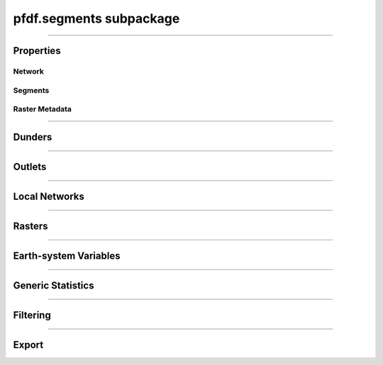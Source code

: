 pfdf.segments subpackage
========================

.. _pfdf.segments:

.. py:module:: pfdf.segments

.. _pfdf.segments.Segments:

.. py:class:: Segments
    :module: pfdf.segments

    Build and manage a stream segment network


    .. dropdown:: Properties

        .. list-table::
            :header-rows: 1

            * - Property
              - Description
            * - 
              -
            * - **Network**
              - 
            * - size
              - The number of segments in the network
            * - nlocal
              - The number of local drainage networks
            * - crs
              - The coordinate reference system associated with the network
            * - crs_units
              - The units of the CRS along the X and Y axes
            * - 
              - 
            * - **Segments**
              - 
            * - segments
              - A list of shapely.LineString objects representing the stream segments
            * - ids
              - A unique integer ID associated with each stream segment
            * - terminal_ids
              - The IDs of the terminal segments
            * - indices
              - The indices of each segment's pixels in the stream segment raster
            * - npixels
              - The number of pixels in the catchment basin of each stream segment
            * - 
              -
            * - **Raster Metadata**
              - 
            * - flow
              - The flow direction raster used to build the network
            * - raster_shape
              - The shape of the stream segment raster
            * - transform
              - The affine Transform of the stream segment raster
            * - bounds
              - The BoundingBox of the stream segment raster



    .. dropdown:: Methods

        .. list-table::
            :header-rows: 1

            * - Method
              - Description
            * - 
              -
            * - **Object Creation**
              - 
            * - :ref:`__init__ <pfdf.segments.Segments.__init__>`
              - Builds an initial stream segment network
            * - 
              - 
            * - **Dunders**
              - 
            * - :ref:`__len__ <pfdf.segments.Segments.__len__>`
              - The number of segments in the network
            * - :ref:`__str__ <pfdf.segments.Segments.__str__>`
              - A string representing the network
            * - :ref:`__geo_interface__ <pfdf.segments.Segments.__geo_interface__>`
              - A geojson-like dict of the network
            * - 
              - 
            * - **Outlets**
              - 
            * - :ref:`isterminal <pfdf.segments.Segments.isterminal>`
              - Indicates whether segments are terminal segments
            * - :ref:`termini <pfdf.segments.Segments.termini>`
              - Returns the IDs of terminal segments
            * - :ref:`outlets <pfdf.segments.Segments.outlets>`
              - Returns the row and column indices of outlet pixels
            * - 
              - 
            * - **Local Networks**
              - 
            * - :ref:`parents <pfdf.segments.Segments.parents>`
              - Returns the IDs of segments immediately upstream
            * - :ref:`child <pfdf.segments.Segments.child>`
              - Returns the ID of the segment immediately downstream
            * - :ref:`ancestors <pfdf.segments.Segments.ancestors>`
              - Returns the IDs of upstream segments in a local network
            * - :ref:`descendents <pfdf.segments.Segments.descendents>`
              - Returns the IDs of downstream segments in a local network
            * - :ref:`family <pfdf.segments.Segments.family>`
              - Returns the IDs of segments in a local network
            * - :ref:`isnested <pfdf.segments.Segments.isnested>`
              - Indicates whether segments are in a nested network
            * - 
              - 
            * - **Rasters**
              - 
            * - :ref:`locate_basins <pfdf.segments.Segments.locate_basins>`
              - Builds and saves the basin raster, optionally in parallel
            * - :ref:`raster <pfdf.segments.Segments.raster>`
              - Returns a raster representation of the stream segment network
            * - :ref:`catchment_mask <pfdf.segments.Segments.catchment_mask>`
              - Returns the catchment basin mask for the queried stream segment
            * - 
              - 
            * - **Generic Statistics**
              - 
            * - :ref:`statistics <pfdf.segments.Segments.statistics>`
              - Print or return info about supported statistics
            * - :ref:`summary <pfdf.segments.Segments.summary>`
              - Compute summary statistics over the pixels for each segment
            * - :ref:`catchment_summary <pfdf.segments.Segments.catchment_summary>`
              - Compute summary statistics over catchment basin pixels
            * - 
              - 
            * - **Earth System Variables**
              - 
            * - :ref:`area <pfdf.segments.Segments.area>`
              - Computes the total basin areas
            * - :ref:`burn_ratio <pfdf.segments.Segments.burn_ratio>`
              - Computes the burned proportion of basins
            * - :ref:`burned_area <pfdf.segments.Segments.burned_area>`
              - Computes the burned area of basins
            * - :ref:`catchment_ratio <pfdf.segments.Segments.catchment_ratio>`
              - Computes the proportion of catchment basin pixels within a mask
            * - :ref:`confinement <pfdf.segments.Segments.confinement>`
              - Computes the confinement angle for each segment
            * - :ref:`developed_area <pfdf.segments.Segments.developed_area>`
              - Computes the developed area of basins
            * - :ref:`in_mask <pfdf.segments.Segments.in_mask>`
              - Checks whether each segment is within a mask
            * - :ref:`in_perimeter <pfdf.segments.Segments.in_perimeter>`
              - Checks whether each segment is within a fire perimeter
            * - :ref:`kf_factor <pfdf.segments.Segments.kf_factor>`
              - Computes mean basin KF-factors
            * - :ref:`length <pfdf.segments.Segments.length>`
              - Computes the length of each stream segment
            * - :ref:`scaled_dnbr <pfdf.segments.Segments.scaled_dnbr>`
              - Computes mean basin dNBR / 1000
            * - :ref:`scaled_thickness <pfdf.segments.Segments.scaled_thickness>`
              - Computes mean basin soil thickness / 100
            * - :ref:`sine_theta <pfdf.segments.Segments.sine_theta>`
              - Computes mean basin sin(theta)
            * - :ref:`slope <pfdf.segments.Segments.slope>`
              - Computes the mean slope of each segment
            * - :ref:`relief <pfdf.segments.Segments.relief>`
              - Computes the vertical relief to highest ridge cell for each segment
            * - :ref:`ruggedness <pfdf.segments.Segments.ruggedness>`
              - Computes topographic ruggedness (relief / sqrt(area)) for each segment
            * - 
              -
            * - **Filtering**
              - 
            * - :ref:`continuous <pfdf.segments.Segments.continuous>`
              - Indicates segments that can be filtered while preserving flow continuity
            * - :ref:`keep <pfdf.segments.Segments.keep>`
              - Restricts the network to the indicated segments
            * - :ref:`remove <pfdf.segments.Segments.remove>`
              - Removes the indicated segments from the network
            * - :ref:`copy <pfdf.segments.Segments.copy>`
              - Returns a deep copy of the *Segments* object
            * - 
              -
            * - **Export**
              - 
            * - :ref:`geojson <pfdf.segments.Segments.geojson>`
              - Returns the network as a geojson.FeatureCollection
            * - :ref:`save <pfdf.segments.Segments.save>`
              - Saves the network to file


    The *Segments* class is used to build and manage a stream segment network. A common workflow is as follows:
    
    1. Use :ref:`the constructor <pfdf.segments.Segments.__init__>` to delineate an initial network
    2. Compute :ref:`earth-system variables <api-segments-variables>` needed for filtering
    3. :ref:`Filter the network <api-filtering>` to a set of model-worthy segments
    4. Compute :ref:`hazard assessment inputs <api-segments-variables>`
    5. :ref:`Export <api-export>` results to file and/or GeoJSON

    .. tip:: 
        
        See the :doc:`/guide/glossary` for descriptions of many terms used throughout this documentation.

----

Properties
----------

Network
+++++++

.. py:property:: Segments.size

    The number of stream segments in the network

.. py:property:: Segments.nlocal

    The number of local drainage networks

.. py:property:: Segments.crs

    The coordinate reference system of the stream segment network

.. py:property:: Segments.crs_units

    The units of the CRS along the X and Y axes


Segments
++++++++

.. py:property:: Segments.segments
    
    A list of shapely LineStrings representing the stream segments

.. py:property:: Segments.ids

    The ID of each stream segment

.. _pfdf.segments.Segments.terminal_ids:

.. py:property:: Segments.terminal_ids

    The IDs of the terminal segments

.. py:property:: Segments.indices

    The indices of each segment's pixels in the stream segment raster

.. py:property:: Segments.npixels

    The number of pixels in the catchment basin of each stream segment


Raster Metadata
+++++++++++++++

.. py:property:: Segments.flow

    The flow direction raster used to build the network

.. py:property:: Segments.raster_shape

    The shape of the stream segment raster

.. py:property:: Segments.transform

    The affine Transform of the stream segment raster

.. py:property:: Segments.bounds
    
    The BoundingBox of the stream segment raster


----

Dunders
-------

.. _pfdf.segments.Segments.__init__:

.. py:method:: Segments.__init__(self, flow, mask, max_length = inf, units = "meters")

    Creates a new *Segments* object

    .. dropdown:: Create Network

        ::

            Segments(flow, mask)

        Builds a *Segments* object to manage the stream segments in a drainage network. Note that stream segments approximate the river beds in the catchment basins, rather than the full catchment basins. The returned object records the pixels associated with each segment in the network.

        The stream segment network is determined using a :ref:`TauDEM-style <api-taudem-style>` D8 flow direction raster and a raster mask. The mask is used to indicate the pixels under consideration as stream segments. True pixels may possibly be assigned to a stream segment, False pixels will never be assigned to a stream segment. The mask typically screens out pixels with low flow accumulations, and may include other screenings - for example, to remove pixels in bodies of water.

        .. note:: The flow direction raster must have (affine) transform metadata.

    .. dropdown:: Maximum Length

        ::

            Segments(..., max_length)
            Segments(..., max_length, units)

        Also specifies a maximum length for the segments in the network. Any segment longer than this length will be split into multiple pieces. The split pieces will all have the same length, which will be < max_length. Note that the max_length must be at least as long as the diagonal of the raster pixels. By default, this command interprets max_length in meters. Use the ``units`` option to specify max_length in different units instead. Unit options include: "base" (CRS/Transform base unit), "meters" (default), "kilometers", "feet", and "miles".

    :Inputs: 
        * **flow** (*Raster*) -- A TauDEM-style D8 flow direction raster
        * **mask** (*Raster*) -- A raster whose True values indicate the pixels that may potentially belong to a stream segment.
        * **max_length** (*scalar*) -- A maximum allowed length for segments in the network.
        * **units** (*str*) -- Specifies the units of max_length. Options include: "base" (CRS base units), "meters" (default)", "kilometers", "feet", and "miles".

    :Outputs: *Segments* -- A *Segments* object recording the stream segments in the network.
        
.. _pfdf.segments.Segments.__len__:

.. py:method:: Segments.__len__(self)

    The number of stream segments in the network

    ::

        len(self)

    :Outputs:
        *int* -- The number of segments in the network


.. _pfdf.segments.Segments.__str__:

.. py:method:: Segments.__str__(self)

    Returns a string summarizing the *Segments* object

    ::

        str(self)

    Returns a string summarizing that reports (1) the total number of segments, and (2) the total number of local drainage networks.

    :Outputs:
        *str* -- A string summarizing the *Segments* object


.. _pfdf.segments.Segments.__geo_interface__:

.. py:method:: Segments.__geo_interface__(self)

    A geojson dict-like representation of the *Segments* object

    ::

        segments.__geo_interface__

    :Outputs:
        *geojson.FeatureCollection* -- A geojson-like dict of the *Segments* object

----

Outlets
-------

.. _pfdf.segments.Segments.isterminal:

.. py:method:: Segments.isterminal(self, ids = None)

    Indicates whether segments are terminal segments

    .. dropdown:: All Segments

        ::

            self.isterminal()

        Determines whether each segment is a terminal segment or not. A segment is terminal if it does not have a downstream child. (Note that there may still be other segments furhter downstream if the segment is in a nested drainage network). Returns a boolean 1D numpy array with one element per segment in the network. True elements indicate terminal segments, False elements are segments that are not terminal.

    .. dropdown:: Specific Segments

        ::
        
            self.isterminal(ids)

        Determines whether the queried segments are terminal segments or not. Returns a boolean 1D array with one element per queried segment.

    :Inputs:
        * **ids** (*vector*) -- The IDs of segments being queried. If not set, queries all segments in the network.

    :Outputs:
        *boolean 1D numpy array* -- Whether each segment is terminal.


.. _pfdf.segments.Segments.termini:

.. py:method:: Segments.termini(self, ids = None)

    Returns the IDs of terminal segments

    .. dropdown:: All Segments

        ::

            self.termini()

        Determines the ID of the terminal segment for each stream segment in the network. Returns a numpy 1D array with one element per stream segment. Typically, many segments will drain to the same terminal segment, so this array will usually contain many duplicate IDs.

        .. tip::

            If you instead want the unique IDs of the terminal segments, see the :ref:`terminal_ids property <pfdf.segments.Segments.terminal_ids>` instead.


    .. dropdown:: Specific Segments
        
        ::
            
            self.termini(ids)

        Only returns terminal segment IDs for the queried segments. The output array will have one element per queried segment.

    :Inputs:
        * **ids** (*vector*) -- The IDs of the queried segments. If not set, then queries every segment in the network.

    :Outputs:
        *numpy 1D array* -- The ID of the terminal segment for each queried segment


.. _pfdf.segments.Segments.outlets:

.. py:method:: Segments.outlets(self, ids = None, *, segment_outlets = False, as_array = False)

    Returns the row and column indices of outlet pixels

    .. dropdown:: All Segments

        ::
            
            self.outlets()

        Returns the row and column index of the terminal outlet pixel for each segment in the network. Returns a list with one element per segment in the network. Each element is a tuple of two integers. The first element is the row index of the outlet pixel in the stream network raster, and the second element is the column index.

    .. dropdown:: Specific Segments

        ::

            self.outlets(ids)

        Only returns outlet pixel indices for the queried segments. The output list will have one element per queried segment.

    .. dropdown:: Non-terminal Outlets

        ::

            self.outlets(..., *, segment_outlets=True)

        Returns the indices of each segment's immediate outlet pixel, rather than the indices of the terminal outlet pixels. Each segment outlet is the final pixel in the stream segment itself. (Compare with a terminal outlet, which is the final pour point in the segment's local drainage network).

    .. dropdown:: As Array

        ::

            self.outlets(..., *, as_array=True)

        Returns the outlet pixel indices as a numpy array, rather than as a list. The output array will have one row per queried stream segment, and two columns. The first column is the row indices, and the second column is the column indices.

    :Inputs:
        * **ids** (*vector*) -- The IDs of the queried stream segments. If not set, queries all segments in the network.
        * **segment_outlets** (*bool*) -- True to return the indices of each stream segment's outlet pixel. False (default) to return the indices of terminal outlet pixels
        * **as_array** (*bool*) -- True to return the pixel indices as an Nx2 numpy array. False (default) to return indices as a list of 2-tuples.

    :Outputs:
        *list[tuple[int, int]] | numpy array* -- The outlet pixel indices of the
            queried stream segments


----

Local Networks
--------------

.. _pfdf.segments.Segments.parents:

.. py:method:: Segments.parents(self, id)

    Returns the IDs of the queried segment's parent segments

    ::

        self.parents(id)

    Given a stream segment ID, returns the IDs of the segment's parents. If the segment has parents, returns a list of IDs. If the segment does not have parents, returns None.

    :Inputs:
        * **id** (*scalar*) -- The queried stream segment

    :Outputs:
        *list[int] | None* -- The IDs of the parent segments


.. _pfdf.segments.Segments.child:

.. py:method:: Segments.child(self, id)

    Returns the ID of the queried segment's child segment

    ::

        self.child(id)

    Given a stream segment ID, returns the ID of the segment's child segment as an int. If the segment does not have a child, returns None.

    :Inputs:
        * **id** (*scalar*) -- The ID of the queried segment

    :Outputs:
        *int | None* -- The ID of the segment's child


.. _pfdf.segments.Segments.ancestors:

.. py:method:: Segments.ancestors(self, id)

    Returns the IDs of all upstream segments in a local drainage network

    ::

        self.ancestors(id)

    For a queried stream segment ID, returns the IDs of all upstream segments in the local drainage network. These are the IDs of the queried segment's parents, the IDs of the parents parents, etc. If the queried segment does not have any parent segments, returns an empty array.

    :Inputs:
        * **id** (*scalar*) -- The ID of a stream segment in the network

    :Outputs:
        *numpy 1D array* -- The IDs of all segments upstream of the queried segment within the local drainage network.


.. _pfdf.segments.Segments.descendents:

.. py:method:: Segments.descendents(self, id)

    Returns the IDs of all downstream segments in a local drainage network

    ::

        self.descendents(id)

    For a queried stream segment, returns the IDs of all downstream segments in the queried segment's local drainage network. This is the ID of any child segment, the child of that child, etc. If the queried segment does not have any descendents, then the returned array will be empty.

    :Inputs:
        * **id** (*scalar*) -- The ID of the queried stream segment

    :Outputs:
        *numpy 1D array* -- The IDs of all downstream segments in the local drainage network.


.. _pfdf.segments.Segments.family:

.. py:method:: Segments.family(self, id)

    Return the IDs of stream segments in a local drainage network

    ::

        self.family(id)

    Returns the IDs of all stream segments in the queried segment's local drainage network. This includes all segments in the local network that flow to the queried segment's outlet, including the queried segment itself. Note that the returned IDs may include segments that are neither ancestors nor descendents of the queried segment, as the network may contain multiple branches draining to the same outlet.

    :Inputs:
        * **id** (*scalar*) -- The ID of the queried stream segment

    :Outputs:
        *numpy 1D array* -- The IDs of all segments in the local drainage network.


.. _pfdf.segments.Segments.isnested:

.. py:method:: Segments.isnested(self, ids = None)

    Determines which segments are in nested drainage basins

    .. dropdown:: All Segments

        ::

            self.isnested()

        Identifies segments in nested drainage basins. A nested drainage basin is a local drainage network that flows into another local drainage network further downstream. Nesting is an indication of flow discontinuity. Returns a 1D boolean numpy array with one element per stream segment. True elements indicate segments in nested networks. False elements are segments not in a nested network.

    .. dropdown:: Specific Segments

        ::
            
            self.isnested(ids)

        Determines whether the queried segments are in nested drainage basins. The output array will have one element per queried segment.

    :Inputs:
        **ids** (*vector*) -- The IDs of the segments being queried. If unset, queries all segments in the network.

    :Outputs:
        *boolean 1D numpy array* -- Whether each segment is in a nested drainage network



----

Rasters
-------

.. _pfdf.segments.Segments.catchment_mask:

.. py:method:: Segments.catchment_mask(self, id)

    Return a mask of the queried segment's catchment basin

    ::

        self.catchment_mask(id)

    Returns the catchment basin mask for the queried segment. The catchment basin consists of all pixels that drain into the segment. The output will be a boolean raster whose True elements indicate pixels that are in the catchment basin.

    :Inputs: * **id** (*int*) -- The ID of the stream segment whose catchment mask should be determined

    :Outputs: *Raster* -- The boolean raster mask for the catchment basin. True elements indicate pixels that are in the catchment.


.. _pfdf.segments.Segments.raster:

.. py:method:: Segments.raster(self, basins=False)

    Return a raster representation of the stream network

    .. dropdown:: Stream Segment Raster

        ::

            self.raster()
            
        Returns the stream segment raster for the network. This raster has a 0 background. Non-zero pixels indicate stream segment pixels. The value of each pixel is the ID of the associated stream segment.

    .. dropdown:: Terminal Basin Raster

        ::

            self.raster(basins=True)

        Returns the terminal outlet basin raster for the network. This raster has a 0 background. Non-zero pixels indicate terminal outlet basin pixels. The value of each pixel is the ID of the terminal segment associated with the basin. If a pixel is in multiple basins, then its value to assigned to the ID of the terminal segment that is farthest downstream.

        .. note::

            You can use :ref:`locate_basins <pfdf.segments.Segments.locate_basins>` to pre-build the raster before calling this command. If not pre-built, then this command will generate the terminal basin raster sequentially, which may take a while. Note that :ref:`locate_basins <pfdf.segments.Segments.locate_basins>` includes options to parallelize this process, which may improve runtime.

    :Inputs: * **basins** (*bool*) -- False (default) to return the stream segment raster. True to return a terminal basin raster

    :Outputs: *Raster* --  A stream segment raster, or terminal outlet basin raster.


.. _pfdf.segments.Segments.locate_basins:

.. py:method:: Segments.locate_basins(self, parallel = False, nprocess = None)

    Builds and saves a terminal basin raster, optionally in parallel

    .. dropdown:: Pre-locate Basins

        ::

            self.locate_basins()

        
        Builds the terminal basin raster and saves it internally. The saved raster will be used to quickly implement other commands that require it. (For example, :ref:`raster <pfdf.segments.Segments.raster>`, :ref:`geojson <pfdf.segments.Segments.geojson>`, and :ref:`save <pfdf.segments.Segments.save>`). Note that the saved raster is deleted if any of the terminal outlets are removed from the *Segments* object, so it is usually best to call this command *after* filtering the network.

    .. dropdown:: Parallelization

        ::

            self.locate_basins(parallel=True)
            self.locate_basins(parallel=True, nprocess)

        
        Building a basin raster is computationally difficult and can take a while to run. Setting parallel=True allows this process to run on multiple CPUs, which can improve runtime. However, the use of this option imposes two restrictions.

        First, you cannot use the "parallel" option from an interactive python session. Instead, the pfdf code MUST be called from a script via the command line. For example, something like::
                
                $ python -m my_script

        Second, the code in the script must be within a::

            if __name__ == "__main__":

        block. Otherwise, the parallel processes will attempt to rerun the script, resulting in an infinite loop of CPU process creation.

        By default, setting parallel=True will create a number of parallel processes equal to the number of CPUs - 1. Use the nprocess option to specify a different number of parallel processes. Note that you can obtain the number of available CPUs using os.cpu_count(). Also note that parallelization options are ignored if only 1 CPU is available.

    :Inputs: * **parallel** (*bool*) -- True to build the raster in parallel. False (default) to build sequentially.
             * **nprocess** (*int*) -- The number of parallel processes. Must be a scalar, positive integer. Default is the number of CPUs - 1.

----

.. _api-segments-variables:

Earth-system Variables
----------------------

.. _pfdf.segments.Segments.area:

.. py:method:: Segments.area(self, mask = None, *, units = "kilometers",  terminal = False)

    Returns catchment areas

    .. dropdown:: Catchment Area

        ::

            self.area()
            self.area(..., *, units)
            self.area(..., *, terminal=True)

        Computes the total area of the catchment basin for each stream segment. By default, returns areas in kilometers^2. Use the ``units`` option to return areas in other units (squared) instead. Supported units include: "base" (CRS base units), "meters", "kilometers", "feet", and "miles". By default, returns an area for each segment in the network. Set ``terminal=True`` to only return values for the terminal outlet basins.

    .. dropdown:: Masked Area

        ::

            self.area(mask)

        Computes masked areas for the basins. True elements in the mask indicate pixels that should be included in the calculation of areas. False pixels are ignored and given an area of 0. Nodata elements are interpreted as False.

    :Inputs: 
        * **mask** (*Raster*) -- A raster mask whose True elements indicate the pixels that should be used to compute upslope areas.
        * **units** (*str*) -- The units (squared) in which to return areas. Options include: "base" (CRS base units), "meters", "kilometers" (default), "feet", and "miles".
        * **terminal** (*bool*) -- True to only compute values for terminal outlet basins. False (default) to compute values for all catchment basins.

    :Outputs: *numpy 1D array* -- The catchment area for each stream segment


.. _pfdf.segments.Segments.burn_ratio:

.. py:method:: Segments.burn_ratio(self, isburned, terminal = False)

    Returns the proportion of burned pixels in basins

    ::

        self.burn_ratio(isburned)
        self.burn_ratio(..., terminal=True)

    Given a mask of burned pixel locations, determines the proportion of burned pixels in the catchment basin of each stream segment. Ratios are on the interval from 0 to 1. By default, returns a numpy 1D array with the ratio for each segment. Set ``terminal=True`` to only return values for the terminal outlet basins.

    :Inputs: * **isburned** (*Raster*) -- A raster mask whose True elements indicate the locations of burned pixels in the watershed.
             * **terminal** (*bool*) -- True to only compute values for terminal outlet basins. False (default) to compute values for all catchment basins.

    :Outputs: *ndarray* -- The proportion of burned pixels in each basin


.. _pfdf.segments.Segments.burned_area:

.. py:method:: Segments.burned_area(self, isburned, *, units = "kilometers", terminal = False)

    Returns the total burned area of basins

    ::

        self.burned_area(isburned)
        self.burned_area(..., *, units)
        self.burned_area(..., *, terminal=True)

    Given a mask of burned pixel locations, returns the total burned area in the catchment of each stream segment. By default, returns areas in kilometers^2. Use the ``units`` option to return areas in other units (squared) instead. Supported units include: "base" (CRS base units), "meters", "kilometers", "feet", and "miles". By default, returns the burned catchment area for each segment in the network. Set ``terminal=True`` to only return values for the terminal outlet basins.

    :Inputs: 
        * **isburned** (*Raster*) -- A raster mask whose True elements indicate the locations of burned pixels within the watershed
        * **units** (*str*) -- The units (squared) in which to return areas. Options include: "base" (CRS base units), "meters", "kilometers" (default), "feet", and "miles".
        * **terminal** (*bool*) -- True to only compute values for terminal outlet basins. False (default) to compute values for all catchment basins.

    :Outputs: *ndarray* -- The burned catchment area for the basins


.. _pfdf.segments.Segments.catchment_ratio:

.. py:method:: Segments.catchment_ratio(self, mask, terminal = False)

    Returns the proportion of catchment basin pixels within a mask

    .. dropdown:: Catchment Ratio

        ::

            self.catchment_ratio(mask)

        Given a raster mask, computes the proportion of True pixels in the catchment basin for each stream segment. Returns the ratios as a numpy 1D array with one element per stream segment. Ratios will be on the interval from 0 to 1. Note that NoData pixels in the mask are interpreted as False.

    .. dropdown:: Terminal Basins

        ::

            self.catchment_ratio(mask, terminal=True)

        Only computes values for the terminal outlet basins.

    :Inputs: * **mask** (*Raster*) -- A raster mask for the watershed. The method will compute the proportion of True elements in each catchment
             * **terminal** (*bool*) -- True to only compute values for the terminal outlet basins. False (default) to compute values for all catchment basins.

    :Outputs: *ndarray* -- The proportion of True values in each basin


.. _pfdf.segments.Segments.confinement:

.. py:method:: Segments.confinement(self, dem, neighborhood, dem_per_m = 1)

    Returns the mean confinement angle of each stream segment

    ::

        self.confinement(dem, neighborhood)
        self.confinement(..., dem_per_m)

    Computes the mean confinement angle for each stream segment. Returns these angles as a numpy 1D array. The order of angles matches the order of segment IDs in the object.

    The confinement angle for a given pixel is calculated using the slopes in the two directions perpendicular to stream flow. A given slope is calculated using the maximum DEM height within N pixels of the processing pixel in the associated direction. Here, the number of pixels searched in each direction (N) is equivalent to the "neighborhood" input. The slope equation is thus::

        slope = max height(N pixels) / (N * length)

    where length is one of the following:

    * X axis resolution (for flow along the Y axis)
    * Y axis resolution (for flow along the X axis)
    * length of a raster cell diagonal (for diagonal flow)

    Recall that slopes are computed perpendicular to the flow direction, hence the use X axis resolution for Y axis flow and vice versa.

    The confinment angle is then calculated using:

    .. math::

        θ = 180 - \mathrm{tan}^{-1}(\mathrm{slope}_1) - \mathrm{tan}^{-1}(\mathrm{slope}_2)

    and the mean confinement angle is calculated over all the pixels in the stream segment.

    .. admonition:: Example

        Consider a pixel flowing east with neighborhood=4. (East here indicates that the pixel is flowing to the next pixel on its right - it is not an indication of actual geospatial directions). Confinement angles are then calculated using slopes to the north and south. The north slope is determined using the maximum DEM height in the 4 pixels north of the stream segment pixel, such that::

                slope = max height(4 pixels north) / (4 * Y axis resolution)

        and the south slope is computed similarly. The two slopes are used to compute the confinement angle for the pixel, and this process is then repeated for all pixels in the stream segment. The final value for the stream segment will be the mean of these values.

    .. important::

        By default, this routine assumes that the DEM units are meters. If this is not the case, then use the "dem_per_m" to specify a conversion factor (number of DEM units per meter).

    :Inputs:
        * **dem** (*Raster-like*) -- A raster of digital elevation model (DEM) data.
        * **neighborhood** (*int*) -- The number of raster pixels to search for maximum heights. Must be a positive integer.
        * **dem_per_m** (*scalar*) -- A conversion factor from DEM units to meters

    :Outputs:
        *numpy 1D array* -- The mean confinement angle for each stream segment.



.. _pfdf.segments.Segments.developed_area:

.. py:method:: Segments.developed_area(self, isdeveloped, *, units = "kilometers", terminal = False)

    Returns the total developed area of basins

    ::

        self.developed_area(isdeveloped)
        self.developed_area(..., *, units)
        self.developed_area(..., *, terminal=True)

    Given a mask of developed pixel locations, returns the total developed area in the catchment of each stream segment. By default, returns areas in kilometers^2. Use the ``units`` option to return areas in other units (squared) instead. Supported units include: "base" (CRS base units), "meters", "kilometers", "feet", and "miles". By default, returns the burned catchment area for each segment in the network. Set ``terminal=True`` to only return values for the terminal outlet basins.

    :Inputs: 
        * **isdeveloped** (*Raster*) -- A raster mask whose True elements indicate the locations of developed pixels within the watershed.
        * **units** (*str*) -- The units (squared) in which to return areas. Options include: "base" (CRS base units), "meters", "kilometers" (default), "feet", and "miles".
        * **terminal** (*bool*) -- True to only compute values for terminal outlet basins. False (default) to compute values for all catchment basins.

    :Outputs: *ndarray* -- The developed catchment area for each basin


.. _pfdf.segments.Segments.in_mask:

.. py:method:: Segments.in_mask(self, mask, terminal = False)

    Determines whether segments have pixels within a mask

    ::
    
        self.in_mask(mask)
        self.in_mask(mask, terminal=True)

    Given a raster mask, returns a boolean 1D numpy array with one element per segment. True elements indicate segments that have at least one pixel
    within the mask. False elements have no pixels within the mask. If terminal=True, only returns values for the terminal segments.

    :Inputs: * **mask** (*Raster*) -- A raster mask for the watershed.
             * **terminal** (*bool*) -- True to only return values for terminal segments. False (default) to return values for all segments.

    :Outputs: *boolean ndarray* -- Whether each segment has at least one pixel within the mask.


.. _pfdf.segments.Segments.in_perimeter:

.. py:method:: Segments.in_perimeter(self, perimeter, terminal=False)

    Determines whether segments have pixels within a fire perimeter

    ::

        self.in_perimeter(perimeter)
        self.in_perimeter(perimeter, terminal=True)

    Given a fire perimeter mask, returns a boolean 1D numpy array with one element per segment. True elements indicate segments that have at least one pixel within the fire perimeter. False elements have no pixels within the mask. If terminal=True, only returns values for the terminal segments.

    :Inputs: * **perimeter** (*Raster*) -- A fire perimeter raster mask
             * **terminal** (*bool*) -- True to only return values for terminal segments. False (default) to return values for all segments.

    :Outputs: *boolean ndarray* -- Whether each segment has at least one pixel within the fire perimeter.


.. _pfdf.segments.Segments.kf_factor:

.. py:method:: Segments.kf_factor(self, kf_factor, mask = None, *, terminal = False, omitnan = False)

    Computes mean soil KF-factor for basins

    .. dropdown:: Catchment KF-Factor

        ::

            self.kf_factor(kf_factor)

        Computes the mean catchment KF-factor for each stream segment in the network. Note that the KF-Factor raster must have all positive values. If a catchment basin contains NaN or NoData values, then its mean KF-Factor is set to NaN.

    .. dropdown:: Masked KF-Factor

        ::

            self.kf_factor(kf_factor, mask)

        Also specifies a data mask for the watershed. True elements of the mask are used to compute mean KF-Factors. False elements are ignored. If a basin only contains False elements, then its mean Kf-factor is set to NaN.

    .. dropdown:: Ignore NaN Pixels

        ::

            self.kf_factor(..., *, omitnan=True)

        Ignores NaN and NoData values when computing mean KF-factors. If a basin only contains NaN and/or NoData values, then its mean KF-factor will still be NaN.

    .. dropdown:: Terminal Basins

        ::

            self.kf_factor(..., *, terminal=True)

        Only computes values for the terminal outlet basins.

    :Inputs: * **kf_factor** (*Raster*) -- A raster of soil KF-factor values. Cannot contain negative elements.
             * **mask** (*Raster*) -- A raster mask whose True elements indicate the pixels that should be used to compute mean KF-factors
             * **omitnan** (*bool*) -- True to ignore NaN and NoData values. If False (default), any basin with (unmasked) NaN or NoData values will have its mean Kf-factor set to NaN.
             * **terminal** (*bool*) -- True to only compute values for terminal outlet basins. False (default) to compute values for all catchment basins.

    :Outputs: *ndarray* -- The mean catchment KF-Factor for each basin


.. _pfdf.segments.Segments.length:

.. py:method:: Segments.length(self, *, units = "meters", terminal = False)

    Returns the length of each stream segment

    ::

        self.length()
        self.length(*, units)
        self.length(*, terminal=True)

    Returns the length of each stream segment in the network. By default, returns lengths in meters. Use the ``units`` option to return lengths in other units. Supported units include: "base" (CRS base units), "meters", "kilometers", "feet", and "miles". By default, returns a numpy 1D array with one element per segment. Set ``terminal=True`` to only return values for the terminal outlet segments.

    :Inputs:
        * **units** (*str*) -- Indicates the units in which to return segment lengths. Options include: "base" (CRS base units), "meters" (default), "kilometers", "feet", and "miles".
        * **terminal** (*bool*) -- True to only return the lengths of terminal outlet segments. False (default) to return the length of every segment in the network

    :Outputs:
        *numpy 1D array* -- The lengths of the segments in the network


.. _pfdf.segments.Segments.scaled_dnbr:

.. py:method:: Segments.scaled_dnbr(self, dnbr, mask = None, *, terminal = False, omitnan = False)

    Computes mean catchment dNBR / 1000 for basins

    .. dropdown:: Scaled dNBR

        ::

            self.scaled_dnbr(dnbr)

        Computes mean catchment dNBR for each stream segment in the network. These mean dNBR values are then divided by 1000 to place dNBR values roughly on the interval from 0 to 1. Returns the scaled dNBR values as a numpy 1D array. If a basin contains NaN or NoData values, then its dNBR value is set to NaN.

    .. dropdown:: Masked dNBR

        ::

            self.scaled_dnbr(dnbr, mask)

        Also specifies a data mask for the watershed. True elements of the mask are used to compute scaled dNBR values. False elements are ignored. If a catchment only contains False elements, then its scaled dNBR value is set to NaN.

    .. dropdown:: Ignore NaN Pixels

        ::

            self.scaled_dnbr(..., *, omitnan=True)

        Ignores NaN and NoData values when computing scaled dNBR values. However, if a basin only contains these values, then its scaled dNBR value will still be NaN.

    .. dropdown:: Terminal Basins

        ::

            self.scaled_dnbr(..., *, terminal=True)

        Only computes values for the terminal outlet basins.

    :Inputs: * **dnbr** (*Raster*) -- A dNBR raster for the watershed
             * **mask** (*Raster*) -- A raster mask whose True elements indicate the pixels that should be used to compute scaled dNBR
             * **omitnan** (*bool*) -- True to ignore NaN and NoData values. If False (default), any basin with (unmasked) NaN or NoData values will have its value set to NaN.
             * **terminal** (*bool*) -- True to only compute values for terminal outlet basins. False (default) to compute values for all catchment basins.

    :Outputs: *ndarray* -- The mean catchment dNBR/1000 for the basins


.. _pfdf.segments.Segments.scaled_thickness:

.. py:method:: Segments.scaled_thickness(self, soil_thickness, mask = None, *, omitnan = False, terminal = False)

    Computes mean catchment soil thickness / 100 for basins

    .. dropdown:: Scaled Soil Thickness

        ::

            self.scaled_thickness(soil_thickness)

        Computes mean catchment soil-thickness for each segment in the network. Then divides these values by 100 to place soil thicknesses approximately on the interval from 0 to 1. Returns a numpy 1D array with the scaled soil thickness values for each segment. Note that the soil thickness raster must have all positive values.

    .. dropdown:: Masked Thickness

        ::

            self.scaled_thickness(soil_thickness, mask)

        Also specifies a data mask for the watershed. True elements of the mask are used to compute mean soil thicknesses. False elements are ignored. If a catchment only contains False elements, then its scaled soil thickness is set to NaN.

    .. dropdown:: Ignore NaN Pixels

        ::

            self.scaled_thickness(..., *, omitnan=True)

        Ignores NaN and NoData values when computing scaled soil thickness values. However, if a basin only contains NaN and NoData, then its scaled soil thickness will still be NaN.

    .. dropdown:: Terminal Basins

        ::

            self.scaled_thickness(..., *, terminal=True)

        Only computes values for the terminal outlet basins.

    :Inputs: * **soil_thickess** (*Raster*) -- A raster with soil thickness values for the watershed. Cannot contain negative values.
             * **mask** (*Raster*) -- A raster mask whose True elements indicate the pixels that should be used to compute scaled soil thicknesses
             * **omitnan** (*bool*) -- True to ignore NaN and NoData values. If False (default), any basin with (unmasked) NaN or NoData values will have its value set to NaN.
             * **terminal** (*bool*) -- True to only compute values for terminal outlet basins. False (default) to compute values for all catchment basins.

    :Outputs: *ndarray* --  The mean catchment soil thickness / 100 for each basin


.. _pfdf.segments.Segments.sine_theta:

.. py:method:: Segments.sine_theta(self, sine_thetas, mask = None, *, omitnan = False, terminal = False)

    Computes the mean sin(θ) value for each segment's catchment

    .. dropdown:: Catchment sin(θ)

        ::

            self.sine_theta(sine_thetas)

        Given a raster of watershed sin(θ) values, computes the mean sin(θ) value for each stream segment catchment. Here, θ is the slope angle. Note that the pfdf.utils.slope module provides utilities for converting from slope gradients (rise/run) to other slope measurements, including sin(θ) values. All sin(θ) values should be on the interval from 0 to 1. Returns a numpy 1D array with the sin(θ) values for each segment.

    .. dropdown:: Masked sin(θ)

        ::

            self.sine_theta(sine_thetas, mask)

        Also specifies a data mask for the watershed. True elements of the mask are used to compute mean sin(θ) values. False elements are ignored. If a catchment only contains False elements, then its sin(θ) value is set to NaN.

    .. dropdown:: Ignore NaN Pixels

        ::
            
            self.sine_theta(..., *, omitnan=True)

        Ignores NaN and NoData values when computing mean sin(θ) values. However, if a basin only contains NaN and NoData, then its sin(θ) value will still be NaN.

    .. dropdown:: Terminal Basins

        ::

            self.sine_theta(..., terminal=True)

        Only computes values for the terminal outlet basins.

    :Inputs: * **sine_thetas** (*Raster*) -- A raster of sin(θ) values for the watershed
             * **mask** (*Raster*) -- A raster mask whose True elements indicate the pixels that should be used to compute sin(θ) values
             * **omitnan** (*bool*) -- True to ignore NaN and NoData values. If False (default), any basin with (unmasked) NaN or NoData values will have its value set to NaN.
             * **terminal** (*bool*) -- True to only compute values for terminal outlet basins. False (default) to compute values for all catchment basins.

    :Outputs: *ndarray* -- The mean sin(θ) value for each basin
    

.. _pfdf.segments.Segments.slope:

.. py:method:: Segments.slope(self, slopes, *, terminal = False, omitnan = False)

    Returns the mean slope (rise/run) for each segment

    .. dropdown:: Mean Slope

        ::

            self.slope(slopes)
            self.slope(..., *, terminal=True)

        Given a raster of slope gradients (rise/run), returns the mean slope for each segment as a numpy 1D array. If a stream segment's pixels contain NaN or NoData values, then the slope for the segment is set to NaN. If ``terminal=True``, only returns values for the terminal segments.

    .. dropdown:: Ignore NaN Pixels

        ::

            self.slope(slopes, omitnan=True)

        Ignores NaN and NoData values when computing mean slope. However, if a segment only contains NaN and NoData values, then its value will still be NaN.

    :Inputs: * **slopes** (*Raster*) -- A slope gradient (rise/run) raster for the watershed
             * **terminal** (*bool*) -- True to only return values for terminal segments. False (default) to return values for all segments.

    :Outputs: *ndarray* -- The mean slope for each stream segment.


.. _pfdf.segments.Segments.relief:

.. py:method:: Segments.relief(self, relief)

    Returns the vertical relief for each segment

    ::

        self.relief(relief)
        self.relief(relief, terminal=True)

    Returns the vertical relief between each stream segment's outlet and the nearest ridge cell as a numpy 1D array. If ``terminal=True``, only returns values for the terminal segments.

    :Inputs: * **relief** (*Raster*) -- A vertical relief raster for the watershed
             * **terminal** (*bool*) -- True to only return values for terminal segments. False (default) to return values for all segments.

    :Outputs: *ndarray* -- The vertical relief for each segment


.. _pfdf.segments.Segments.ruggedness:

.. py:method:: Segments.ruggedness(self, relief, relief_per_m = 1, *, terminal = False)

    Returns the ruggedness of each stream segment catchment

    .. dropdown:: Topographic Ruggedness

        ::

            self.ruggedness(relief)
            self.ruggedness(relief, relief_per_m)

        Returns the ruggedness of the catchment for each stream segment in the network in units of meters^-1. Ruggedness is defined as a stream segment's vertical relief, divided by the square root of its catchment area. By default, interprets relief values as meters. If this is not the case, use the "relief_per_m" option to provide a conversion factor between relief units and meters. This ensures that ruggedness values are scaled correctly.

    .. dropdown:: Terminal Segments

        ::

            self.ruggedness(..., terminal=True)

        Only returns values for the terminal segments.

    :Inputs:
        * **relief** (*Raster-like*) -- A vertical relief raster for the watershed
        * **relief_per_m** (*scalar*) -- A conversion factor between relief units and meters
        * **terminal** (*bool*) -- True to only return values for terminal segments. False (default) to return values for all segments.

    :Outputs:
        *numpy 1D array* -- The topographic ruggedness of each stream segment


----

Generic Statistics
------------------

.. _pfdf.segments.Segments.statistics:

.. py:method:: Segments.statistics(asdict = False)

    Prints or returns info about supported statistics

    .. dropdown:: Print Info

        ::

            Segments.statistics()

        Prints information about supported statistics to the console. The printed text is a table with two columns. The first column holds the names of statistics that can be used with the "summary" and "catchment_summary" methods. The second column is a description of each statistic.

    .. dropdown:: Return Info as Dict

        ::

            Segments.statistics(asdict=True)

        Returns info as a dict, rather than printing to console. The keys of the dict are the names of the statistics. The values are the descriptions.

    :Inputs: * **asdict** (*bool*) -- True to return info as a dict. False (default) to print info to the console.

    :Outputs: *None | dict* -- None if printing to console. Otherwise a dict whose keys are statistic names, and values are descriptions.


.. _pfdf.segments.Segments.summary:

.. py:method:: Segments.summary(self, statistic, values)

    Computes a summary value for each stream segment

    ::

        self.summary(statistic, values)

    Computes a summary statistic for each stream segment. Each summary value is computed over the associated stream segment pixels. Returns the statistical summaries as a numpy 1D array with one element per segment.

    Note that NoData values are converted to NaN before computing statistics.
    If using one of the statistics that ignores NaN values (e.g. nanmean),
    a segment's summary value will still be NaN if every pixel in the stream
    segment is NaN.

    :Inputs: * **statistic** (*str*) -- A string naming the requested statistic. See ``Segments.statistics()`` for info on supported statistics
             * **values** (*Raster*) -- A raster of data values over which to compute stream segment summary values.

    :Outputs: *ndarray* -- The summary statistic for each stream segment

    
.. _pfdf.segments.Segments.catchment_summary:

.. py:method:: Segments.catchment_summary(self, statistic, values, mask = None, terminal = False)

    Computes a summary statistic over each catchment basin's pixel

    .. dropdown:: Catchment Summary

        ::

            self.catchment_summary(statistic, values)

        Computes the indicated statistic over the catchment basin pixels for each stream segment. Uses the input values raster as the data value for each pixel. Returns a numpy 1D array with one element per stream segment.

        Note that NoData values are converted to NaN before computing statistics. If using one of the statistics that ignores NaN values (e.g. nanmean), a basin's summary value will still be NaN if every pixel in the basin basin is NaN.

        .. tip::

            We recommend only the "outlet", "mean", "sum", "nanmean", and "nansum" statistics whenever possible. The remaining statistics require a less efficient algorithm, and so are much slower to compute. Alternatively, see below for an option to only compute statistics for terminal outlet basins.


    .. dropdown:: Masked Summary

        ::

            self.catchment_summary(statistic, values, mask)

        Computes masked statistics over the catchment basins. True elements in the mask indicate pixels that should be included in statistics. False elements are ignored. If a catchment does not contain any True pixels, then its summary statistic is set to NaN. Note that a mask will have no effect on the "outlet" statistic.

    .. dropdown:: Terminal Basin Summaries

        ::

            self.catchment_summary(..., terminal=True)

        Only computes statistics for the terminal outlet basins. The output will have one element per terminal segment. The order of values will match the order of IDs reported by the ``Segments.termini`` method. The number of terminal outlet basins is often much smaller than the total number of segments. As such, this option presents a faster alternative and is particularly suitable when computing statistics other than "outlet", "mean", "sum", "nanmean", or "nansum".

    :Inputs: * **statistic** (*str*) -- A string naming the requested statistic. See ``Segments.statistics()`` for info on supported statistics.
             * **values** (*Raster*) -- A raster of data values over which to compute basin summaries
             * **mask** (*Raster*) -- An optional raster mask for the data values. True elements are used to compute basin statistics. False elements are ignored.
             * **terminal** (*bool*) -- True to only compute statistics for terminal outlet basins. False (default) to compute statistics for every catchment basin.

    :Outputs: *ndarray* -- The summary statistic for each basin

----

.. _api-filtering:

Filtering
---------

.. _pfdf.segments.Segments.continuous:

.. py:method:: Segments.continuous(self, selected, type = "indices", *, remove = False, keep_upstream = False, keep_downstream = False)
    
    Indicates segments that can be filtered while preserving flow continuity

    .. dropdown:: Flow Continuous Filtering

        ::

            self.continuous(selected)
            self.continuous(..., *, remove=True)
            self.continuous(..., type="ids")

        Given a selection of segments that will be filtered using the :ref:`keep <pfdf.segments.Segments.keep>` or  :ref:`remove <pfdf.segments.Segments.remove>` commands, returns the boolean indices of segments that can be filtered while preserving flow continuity. By default, assumes that the selected segments are for use with the "keep" command. Set ``remove=True`` to indicate that selected segments are for use with the :ref:`remove command <pfdf.segments.Segments.remove>` instead.

        By default, expects the selected segments to be a boolean numpy 1D array with one element per segment in the network. True/False elements should indicate segments for the keep/remove commands, as appropriate. Set ``type="ids"`` to select segments using segment IDs instead. In this case, the selected segments should be a list or numpy 1D array whose elements are the IDs of the segments selected for filtering.

    .. dropdown:: Network Edges

        ::

            self.continuous(..., *, keep_upstream=True)
            self.continuous(..., *, keep_downstream=True)

        Further customizes the flow continuity algorithm. Set ``keep_upstream=True`` to always retain segments on the upstream end of a local drainage network. Set ``keep_downstream=True`` to always retain segments on the downstream end of a local drainage network.

    :Inputs:
        * **selected** (*boolean vector | ID vector*) -- The segments being selected for filtering
        * **type** (*str*) -- "indices" (default) to select segments using a boolean vector. "ids" to select segments using segments IDs
        * **remove** (*bool*) -- True to indicate that segments are selected for removal. False (default) to indicate that selected segments should be kept.
        * **keep_upstream** (*bool*) -- True to always retain segments on the upstream end of a local drainage network. False (default) to treat as usual.
        * **keep_downstream** (*bool*) -- True to always retain segments on the downstream end of a local drainage network. False (default) to treat as usual.

    :Outputs:
        *boolean 1D numpy array* -- The boolean indices of segments that can be filtered while preserving flow continuity. If ``remove=False`` (default), then True elements indicate segments that should be retained in the network. If ``remove=True``, then True elements indicate segments that should be removed from the network.


.. _pfdf.segments.Segments.remove:

.. py:method:: Segments.remove(self, selected, type = "indices")

    Remove segments from the network

    ::

        self.remove(selected)
        self.remove(selected, type="ids")

    Removes the indicated segments from the network. By default, expects a boolean numpy 1D array with one element per segment in the network. True elements indicate segments that should be removed, and False elements are segments that should be retained.

    Set ``type="ids"`` to select segments using IDs, rather than a boolean vector. In this case, the input should be a list or numpy 1D array whose elements are the IDs of the segments that should be removed from the network.

    .. note::

        Removing terminal outlet segments can cause any previously located basins to be deleted. As such we recommend calling the :ref:`locate_basins command <pfdf.segments.Segments.locate_basins>` after this command.

    :Inputs:
        * **selected** (*boolean vector | ID vector*) -- The segments that should be removed from the network
        * **type** (*str*) -- "indices" (default) to select segments using a boolean vector. "ids" to select segments using segments IDs

    
.. _pfdf.segments.Segments.keep:

.. py:method:: Segments.keep(self, selected, type = "indices")

    Restricts the network to the indicated segments

    ::

        self.keep(selected)
        self.keep(selected, type="ids")

    Restricts the network to the indicated segments, discarding all other segments. By default, expects a boolean numpy 1D array with one element per segment in the network. True elements indicate segments that should be retained, and False elements are segments that should be discarded.

    Set ``type="ids"`` to select segments using IDs, rather than a boolean vector. In this case, the input should be a list or numpy 1D array whose elements are the IDs of the segments that should be retained in the network.

    .. note::

        Removing terminal outlet segments can cause any previously located basins to be deleted. As such we recommend calling the :ref:`locate_basins command <pfdf.segments.Segments.locate_basins>` after this command.

    :Inputs:
        * **selected** (*boolean vector | ID vector*) -- The segments that should be retained in the network
        * **type** (*str*) -- "indices" (default) to select segments using a boolean vector. "ids" to select segments using segments IDs


.. _pfdf.segments.Segments.copy:

.. py:method:: Segments.copy(self)

    Returns a copy of a *Segments* object

    ::

        self.copy()

    Returns a copy of the current *Segments* object. Stream segments can be removed from the new/old objects without affecting one another. Note that the flow direction raster and saved basin rasters are not duplicated in memory. Instead, both objects reference the same underlying array.

    :Outputs: *Segments* -- A copy of the current *Segments* object.

----

.. _api-export:

Export
------

.. _pfdf.segments.Segments.geojson:

.. py:method:: Segments.geojson(self, type = "segments", properties = None, *, crs=None)

    Exports the network to a ``geojson.FeatureCollection`` object

    .. dropdown:: Segments

        ::

            self.geojson()
            self.geojson(type='segments')

        Exports the network to a ``geojson.FeatureCollection`` object. The individual Features have LineString geometries whose coordinates proceed from upstream to downstream. Will have one feature per stream segment.

    .. dropdown:: Terminal Basins

        ::

            self.geojson(type='basins')

        Exports terminal outlet basins as a collection of Polygon features. The number of features will be <= the number of local drainage networks. (The number of features will be less than the number of local networks if a local network flows into another local network).

        .. note::

            You can use :ref:`locate_basins <pfdf.segments.Segments.locate_basins>` to pre-build the raster before calling this command. If not pre-built, then this command will generate the terminal basin raster sequentially, which may take a while. Note that :ref:`locate_basins <pfdf.segments.Segments.locate_basins>` includes options to parallelize this process, which may improve runtime.

    .. dropdown:: Outlets

        ::

            self.geojson(type='outlets')
            self.geojson(type='segment outlets')

        Exports outlet points as a collection of Point features. If type="outlets", exports the terminal outlet points, which will have one feature per local drainage network. If type="segment outlets", exports the complete set of outlet points, which will have one feature per segment in the network.

    .. dropdown:: Feature Properties

        ::

            self.geojson(..., properties)

        Specifies data properties for the GeoJSON features. The "properties" input should be a dict. Each key should be a string and will be interpreted as the name of the associated property field. Each value should be a numpy 1D array with a boolean, integer, floating, or string dtype. Boolean values are converted to integers in the output GeoJSON object. 
        
        If exporting segments or segment outlets, then each array should have one  element per segment in the network. If exporting outlets or basins, each array may have either (1) one element per segment in the network, or (2) one outlet per terminal segment in the network. If using one element per segment, extracts the values for the terminal segments prior to GeoJSON export.

    .. dropdown:: Specify CRS

        ::

            self.geojson(..., *, crs)

        Specifies the CRS of the output geometries. By default, returns geometries in the CRS of the flow direction raster used to derive the network. Use this option to return geometries in a different CRS instead.
 
    :Inputs: 
        * **type** (*"segments" | "basins" | "outlets" | "segment outlets"*) -- A string indicating the type of feature to export.
        * **properties** (*dict[str, ndarray]*) -- A dict whose keys are the (string) names of the property fields. Each value should be a numpy 1D array with a boolean,  integer, floating, or string dtype. Each array may have one element per segment (any type of export), or one element per local drainage network (basins and outlets only).
        * **crs** (*CRS-like*) -- The CRS of the output geometries. Defaults to the CRS of the flow-direction raster used to derive the network.


    :Outputs: *geojson.FeatureCollection* -- The collection of stream network features


.. _pfdf.segments.Segments.save:

.. py:method:: Segments.save(self, path, type = "segments", properties = None, *, crs = None, driver = None, overwrite = False)

    Saves the network to a vector feature file

    .. dropdown:: Save Segments

        ::

            self.save(path)
            self.save(path, type='segments')
            self.save(..., *, overwrite=True)

        Saves the network to the indicated path. Each segment is saved as a vector feature with a LineString geometry whose coordinates proceed from upstream to downstream. The vector features will not have any data properties. In the default state, the method will raise a FileExistsError if the file already exists. Set overwrite=True to enable the replacement of existing files.

        By default, the method will attempt to guess the intended file format based on the path extensions, and will raise an Exception if the file format cannot be guessed. However, see below for a syntax to specify the driver, regardless of extension. You can use::

            >>> pfdf.utils.driver.extensions('vector')

        to return a summary of supported file format drivers, and their associated extensions.

    .. dropdown:: Basins

        ::

            self.save(path, type='basins', ...)

        Saves the terminal outlet basins as a collection of Polygon features. The number of features will be <= the number of local drainage networks. (The number of features will be less than the number of local networks if a local network flows into another local network).

        .. note::

            You can use :ref:`locate_basins <pfdf.segments.Segments.locate_basins>` to pre-build the raster before calling this command. If not pre-built, then this command will generate the terminal basin raster sequentially, which may take a while. Note that :ref:`locate_basins <pfdf.segments.Segments.locate_basins>` includes options to parallelize this process, which may improve runtime.

    .. dropdown:: Outlets

        ::

            self.save(path, type='outlets', ...)
            self.save(path, type='segment outlets', ...)

        Saves outlet points as a collection of Point features. If type="outlets", saves the terminal outlet points, which will have one feature per local drainage network. If type="segment outlets", saves the complete set of outlet points, which will have one feature per segment in the network.

    .. dropdown:: Feature Properties

        ::

            self.save(..., properties)

        Specifies data properties for the saved features. The "properties" input should be a dict. Each key should be a string and will be interpreted as the name of the associated property field. Each value should be a numpy 1D array with a boolean, integer, floating, or string dtype. Boolean values are converted to integers in the output GeoJSON object.

        If exporting segments or segment outlets, then each array should have one element per segment in the network. If exporting outlets or basins, each array may have either (1) one element per segment in the network, or (2) one outlet per terminal segment in the network. If using one element per segment, extracts the values for the terminal segments prior to saving.

    .. dropdown:: Specify CRS

        ::

            self.save(..., *, crs)

        Specifies the CRS of the output file. By default, uses the CRS of the flow direction raster used to derive the network. Use this option to export results in a different CRS instead.

    .. dropdown:: Specify File Format

        ::

            save(..., *, driver)

        Specifies the file format driver to used to write the vector feature file. Uses this format regardless of the file extension. You can call::

            >>> pfdf.utils.driver.vectors()

        to return a summary of file format drivers that are expected to always work.

        More generally, the pfdf package relies on fiona (which in turn uses GDAL/OGR) to write vector files, and so additional drivers may work if their associated build requirements are met. You can call::

            >>> fiona.drvsupport.vector_driver_extensions()

        to summarize the drivers currently supported by fiona, and a complete list of driver build requirements is available here: `Vector Drivers <https://gdal.org/drivers/vector/index.html>`_

    :Inputs: 
        * **path** (*Path | str*) -- The path to the output file
        * **type** (*"segments" | "basins" | "outlets" | "segment outlets"*) -- A string indicating the type of feature to export.
        * **properties** (*dict[str, ndarray]*) -- A dict whose keys are the (string) names of the property fields. Each value should be a numpy 1D array with a boolean, integer, floating, or string dtype. Each array may have one element per segment (any type of export), or one element per local drainage network (basins and outlets only).
        * **crs** (*CRS-like*) -- The CRS of the output file. Defaults to the CRS of the flow-direction raster used to derive the network.
        * **overwrite** (*bool*) -- True to allow replacement of existing files. False (default) to prevent overwriting.
        * **driver** (*str*) -- The name of the file-format driver to use when writing the vector feature file. Uses this driver regardless of file extension.

             